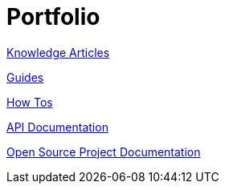 = Portfolio

xref:portfolio:knowledge.adoc[Knowledge Articles]

xref:portfolio:guides.adoc[Guides]

xref:portfolio:howtos.adoc[How Tos]

xref:portfolio:apidoc.adoc[API Documentation]

xref:portfolio:opensource.adoc[Open Source Project Documentation]